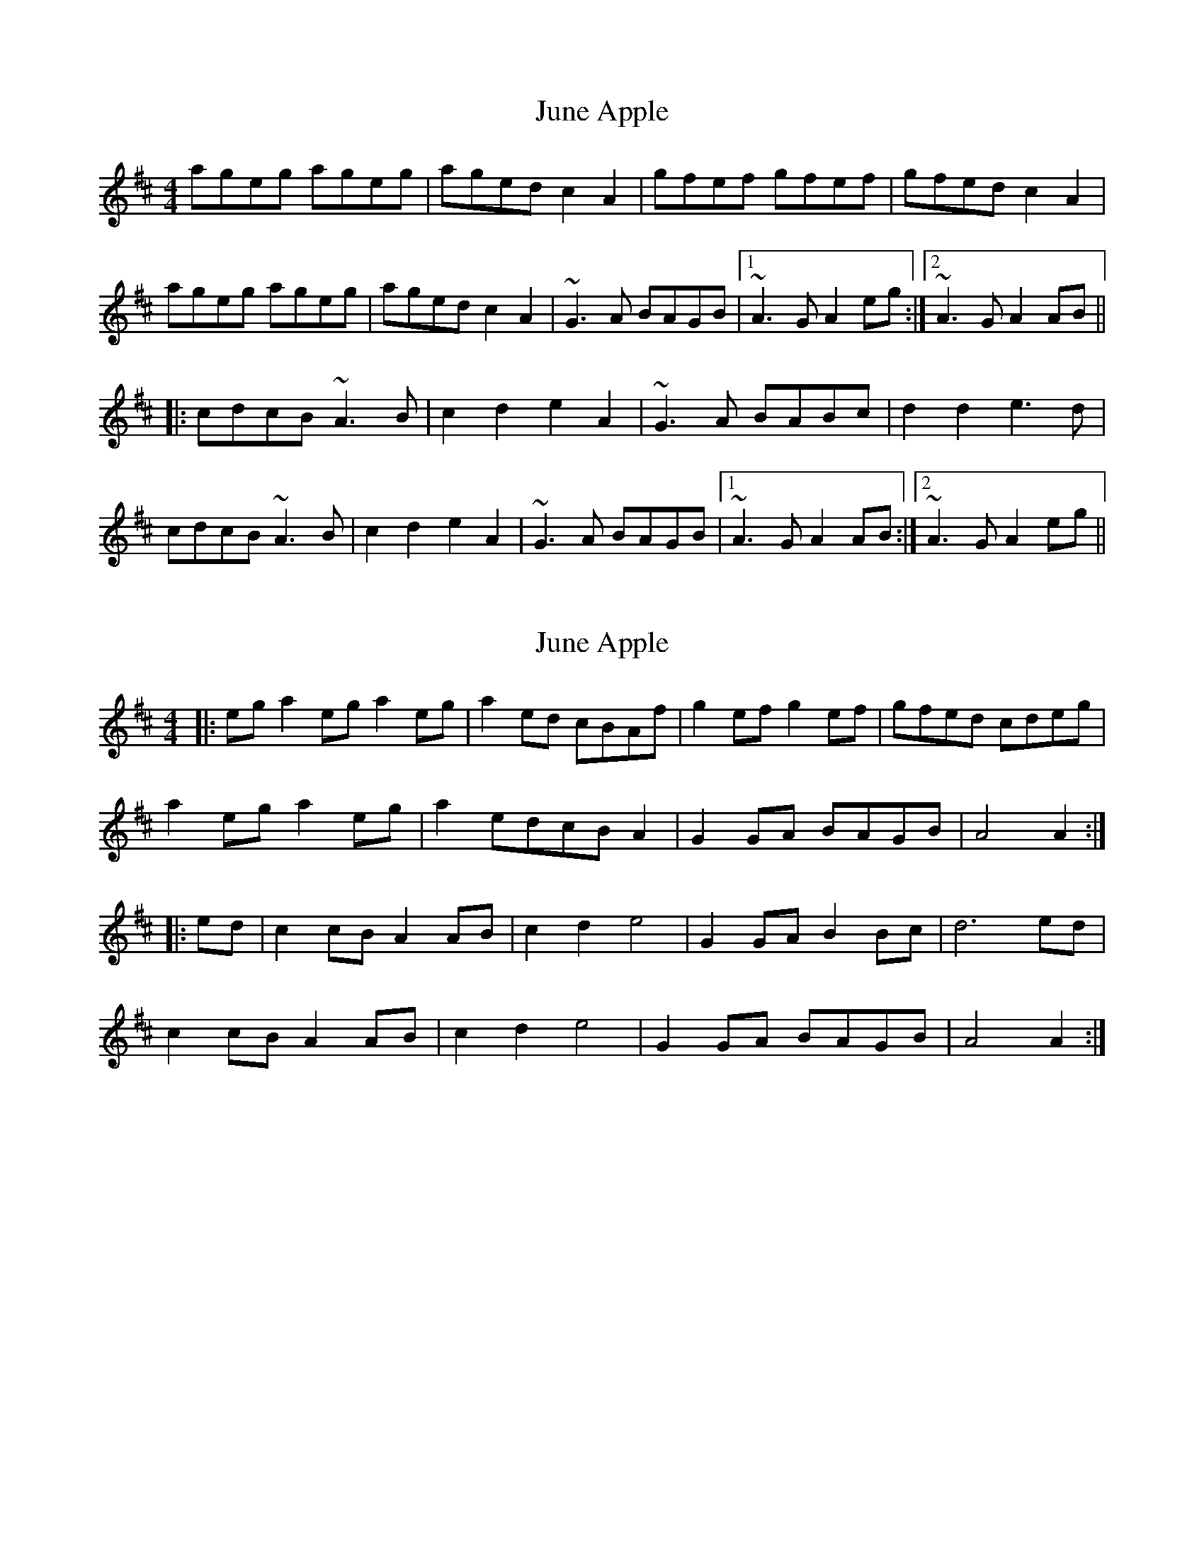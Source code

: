 X: 1
T: June Apple
Z: Mr Squeeze
S: https://thesession.org/tunes/7237#setting7237
R: reel
M: 4/4
L: 1/8
K: Amix
ageg ageg|aged c2A2|gfef gfef|gfed c2A2|
ageg ageg|aged c2A2|~G3A BAGB|1 ~A3G A2eg:|2 ~A3G A2AB||
|:cdcB ~A3B|c2d2 e2A2|~G3A BABc|d2d2 e3d|
cdcB ~A3B|c2d2 e2A2|~G3A BAGB|1 ~A3G A2AB:|2 ~A3G A2eg||
X: 2
T: June Apple
Z: Mix O'Lydian
S: https://thesession.org/tunes/7237#setting26353
R: reel
M: 4/4
L: 1/8
K: Amix
|: eg a2 eg a2 eg | a2 ed cBAf | g2 ef g2 ef | gfed cdeg |
a2 eg a2 eg | a2 edcB A2 | G2 GA BAGB | A4 A2 :|
|: ed | c2 cB A2 AB | c2 d2 e4 | G2 GA B2 Bc | d6 ed |
c2 cB A2 AB | c2 d2 e4 | G2 GA BAGB | A4 A2 :|
